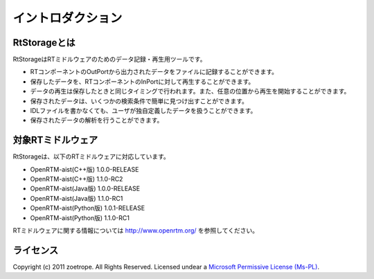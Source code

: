 
-----------------------
イントロダクション
-----------------------

RtStorageとは
^^^^^^^^^^^^^^^^^^^^^^^^^^^^^
RtStorageはRTミドルウェアのためのデータ記録・再生用ツールです。

* RTコンポーネントのOutPortから出力されたデータをファイルに記録することができます。
* 保存したデータを、RTコンポーネントのInPortに対して再生することができます。
* データの再生は保存したときと同じタイミングで行われます。また、任意の位置から再生を開始することができます。
* 保存されたデータは、いくつかの検索条件で簡単に見つけ出すことができます。
* IDLファイルを書かなくても、ユーザが独自定義したデータを扱うことができます。
* 保存されたデータの解析を行うことができます。


対象RTミドルウェア
^^^^^^^^^^^^^^^^^^^^^^^^^^^^^
RtStorageは、以下のRTミドルウェアに対応しています。

* OpenRTM-aist(C++版) 1.0.0-RELEASE
* OpenRTM-aist(C++版) 1.1.0-RC2
* OpenRTM-aist(Java版) 1.0.0-RELEASE
* OpenRTM-aist(Java版) 1.1.0-RC1
* OpenRTM-aist(Python版) 1.0.1-RELEASE
* OpenRTM-aist(Python版) 1.1.0-RC1

RTミドルウェアに関する情報については http://www.openrtm.org/ を参照してください。

ライセンス
^^^^^^^^^^^^^^^^^^^^^^^^^^^^^
Copyright (c) 2011 zoetrope. All Rights Reserved.
Licensed undear a `Microsoft Permissive License (Ms-PL)`_.

.. _`Microsoft Permissive License (Ms-PL)`: http://chainingassertion.codeplex.com/license

